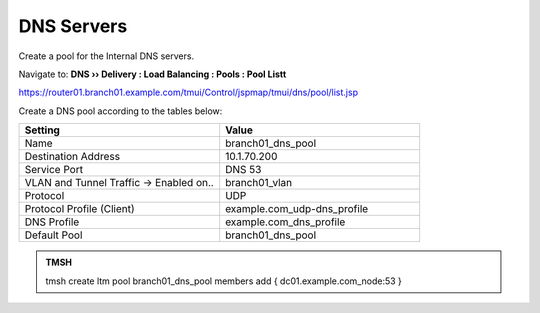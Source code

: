 DNS Servers
################################

Create a pool for the Internal DNS servers.

Navigate to: **DNS  ››  Delivery : Load Balancing : Pools : Pool Listt**

.. image:: /_static/class2/router01_create_virtual_flyout.png

https://router01.branch01.example.com/tmui/Control/jspmap/tmui/dns/pool/list.jsp

Create a DNS pool according to the tables below:

.. csv-table::
   :header: "Setting", "Value"
   :widths: 15, 15

   "Name", "branch01_dns_pool"
   "Destination Address", "10.1.70.200"
   "Service Port", "DNS 53"
   "VLAN and Tunnel Traffic -> Enabled on..", "branch01_vlan"
   "Protocol", "UDP"
   "Protocol Profile (Client)", "example.com_udp-dns_profile"
   "DNS Profile", "example.com_dns_profile"
   "Default Pool", "branch01_dns_pool"

.. image:: /_static/class2/router01_create_virtual_udp_properties.png

.. admonition:: TMSH

   tmsh create ltm pool branch01_dns_pool members add { dc01.example.com_node:53 }

